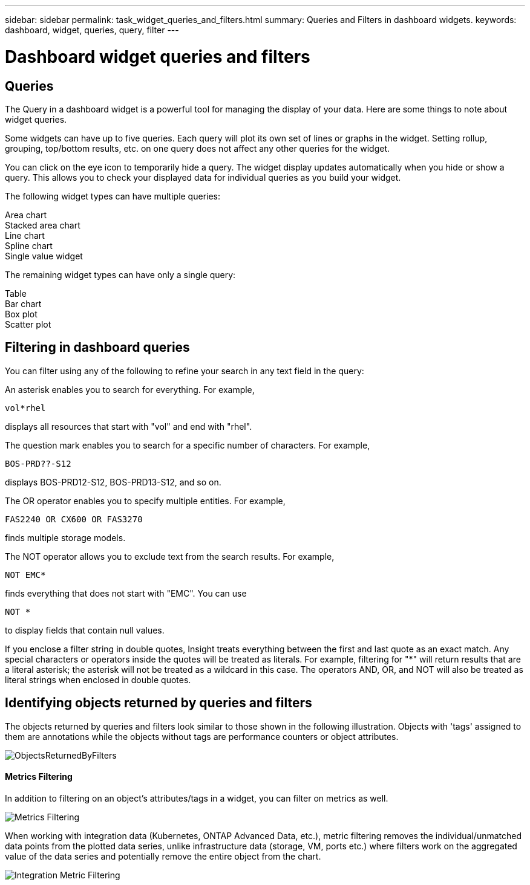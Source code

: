 ---
sidebar: sidebar
permalink: task_widget_queries_and_filters.html
summary: Queries and Filters in dashboard widgets.
keywords: dashboard, widget, queries, query, filter
---

= Dashboard widget queries and filters

:toc: macro
:hardbreaks:
:toclevels: 2
:nofooter:
:icons: font
:linkattrs:
:imagesdir: ./media/

== Queries
The Query in a dashboard widget is a powerful tool for managing the display of your data. Here are some things to note about widget queries.

Some widgets can have up to five queries. Each query will plot its own set of lines or graphs in the widget. Setting rollup, grouping, top/bottom results, etc. on one query does not affect any other queries for the widget.

You can click on the eye icon to temporarily hide a query. The widget display updates automatically when you hide or show a query. This allows you to check your displayed data for individual queries as you build your widget.

The following widget types can have multiple queries:

Area chart
Stacked area chart
Line chart
Spline chart
Single value widget

The remaining widget types can have only a single query:

Table
Bar chart
Box plot
Scatter plot

== Filtering in dashboard queries

You can filter using any of the following to refine your search in any text field in the query:

An asterisk enables you to search for everything. For example,

 vol*rhel

displays all resources that start with "vol" and end with "rhel".

The question mark enables you to search for a specific number of characters. For example,

 BOS-PRD??-S12

displays BOS-PRD12-S12, BOS-PRD13-S12, and so on.

The OR operator enables you to specify multiple entities. For example,

 FAS2240 OR CX600 OR FAS3270

finds multiple storage models.

The NOT operator allows you to exclude text from the search results. For example,

 NOT EMC*

finds everything that does not start with "EMC". You can use

 NOT *

to display fields that contain null values.

If you enclose a filter string in double quotes, Insight treats everything between the first and last quote as an exact match. Any special characters or operators inside the quotes will be treated as literals. For example, filtering for "*" will return results that are a literal asterisk; the asterisk will not be treated as a wildcard in this case. The operators AND, OR, and NOT will also be treated as literal strings when enclosed in double quotes.

== Identifying objects returned by queries and filters

The objects returned by queries and filters look similar to those shown in the following illustration. Objects with 'tags' assigned to them are annotations while the objects without tags are performance counters or object attributes.

image::ObjectsReturnedByFilters.png[]

==== Metrics Filtering

In addition to filtering on an object's attributes/tags in a widget, you can filter on metrics as well. 

image:MetricsFiltering.png[Metrics Filtering]

//When working with integration data (Kubernetes, ONTAP Advanced Data, etc.), metric filtering works against the data samples themselves, not the objects as with infrastructure data (storage, VMs, ports, etc.).

When working with integration data (Kubernetes, ONTAP Advanced Data, etc.), metric filtering removes the individual/unmatched data points from the plotted data series, unlike infrastructure data (storage, VM, ports etc.) where filters work on the aggregated value of the data series and potentially remove the entire object from the chart.

image:IntegrationMetricFilterExample.png[Integration Metric Filtering]
